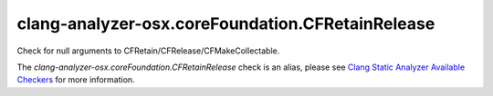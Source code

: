 .. title:: clang-tidy - clang-analyzer-osx.coreFoundation.CFRetainRelease
.. meta::
   :http-equiv=refresh: 5;URL=https://clang.llvm.org/docs/analyzer/checkers.html#osx-corefoundation-cfretainrelease

clang-analyzer-osx.coreFoundation.CFRetainRelease
=================================================

Check for null arguments to CFRetain/CFRelease/CFMakeCollectable.

The `clang-analyzer-osx.coreFoundation.CFRetainRelease` check is an alias, please see
`Clang Static Analyzer Available Checkers
<https://clang.llvm.org/docs/analyzer/checkers.html#osx-corefoundation-cfretainrelease>`_
for more information.
